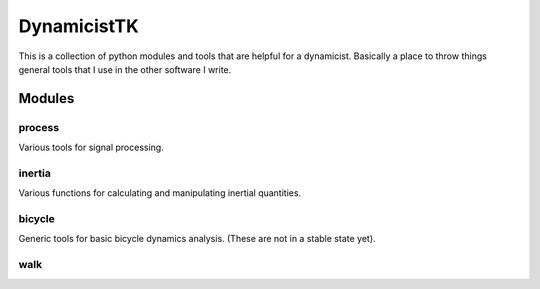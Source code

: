 ============
DynamicistTK
============

This is a collection of python modules and tools that are helpful for a
dynamicist. Basically a place to throw things general tools that I use in the
other software I write.

Modules
=======

process
-------
Various tools for signal processing.

inertia
-------
Various functions for calculating and manipulating inertial quantities.

bicycle
-------
Generic tools for basic bicycle dynamics analysis. (These are not in a stable
state yet).

walk
----
